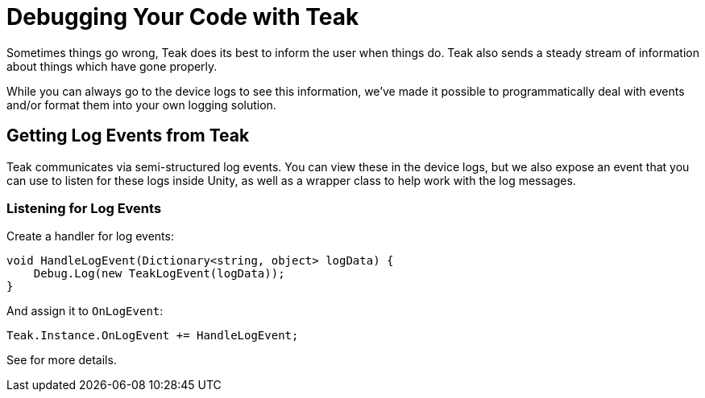 :part_decl:
:source-language: csharp

= Debugging Your Code with Teak

Sometimes things go wrong, Teak does its best to inform the user when things do.
Teak also sends a steady stream of information about things which have gone properly.

While you can always go to the device logs to see this information, we've made it
possible to programmatically deal with events and/or format them into your own logging solution.

== Getting Log Events from Teak

Teak communicates via semi-structured log events. You can view these in the device
logs, but we also expose an event that you can use to listen for these logs inside
Unity, as well as a wrapper class to help work with the log messages.

=== Listening for Log Events

Create a handler for log events:
[source]
----
void HandleLogEvent(Dictionary<string, object> logData) {
    Debug.Log(new TeakLogEvent(logData));
}
----

And assign it to `OnLogEvent`:
[source]
----
Teak.Instance.OnLogEvent += HandleLogEvent;
----

See [[TeakLogEvent]] for more details.
